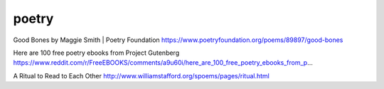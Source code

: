 poetry
######

Good Bones by Maggie Smith | Poetry Foundation https://www.poetryfoundation.org/poems/89897/good-bones

Here are 100 free poetry ebooks from Project Gutenberg https://www.reddit.com/r/FreeEBOOKS/comments/a9u60i/here_are_100_free_poetry_ebooks_from_p…

A Ritual to Read to Each Other http://www.williamstafford.org/spoems/pages/ritual.html
